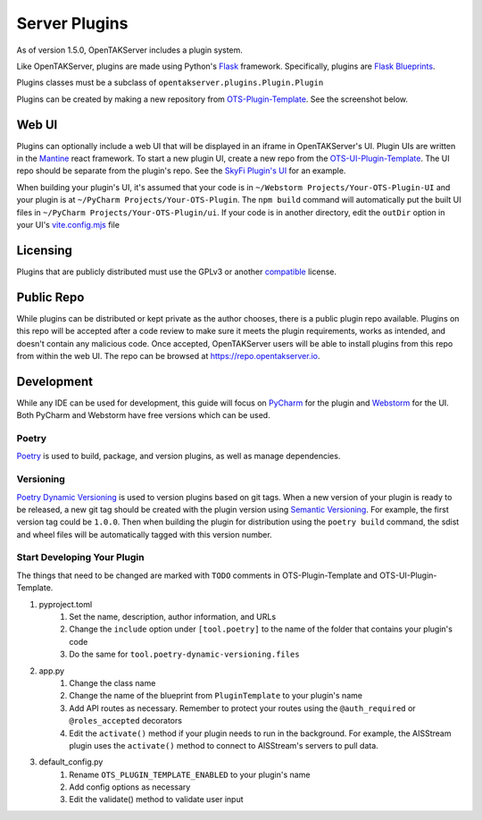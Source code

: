 ==============
Server Plugins
==============

As of version 1.5.0, OpenTAKServer includes a plugin system.

Like OpenTAKServer, plugins are made using Python's `Flask <https://flask.palletsprojects.com/en/stable/>`_ framework.
Specifically, plugins are `Flask Blueprints <https://flask.palletsprojects.com/en/stable/tutorial/views/>`_.

Plugins classes must be a subclass of ``opentakserver.plugins.Plugin.Plugin``

Plugins can be created by making a new repository from `OTS-Plugin-Template <https://github.com/brian7704/OTS-Plugin-Template>`_.
See the screenshot below.

.. image:: images/ots-plugin-template.png
    :width: 600

----
Web UI
----

Plugins can optionally include a web UI that will be displayed in an iframe in OpenTAKServer's UI. Plugin UIs
are written in the `Mantine <https://mantine.dev/>`_ react framework. To start a new plugin UI, create a new repo from
the `OTS-UI-Plugin-Template <https://github.com/brian7704/OTS-UI-Plugin-Template>`_. The UI repo should be separate from the
plugin's repo. See the `SkyFi Plugin's UI <https://github.com/brian7704/OTS-SkyFi-Plugin-UI>`_ for an example.

When building your plugin's UI, it's assumed that your code is in ``~/Webstorm Projects/Your-OTS-Plugin-UI`` and your plugin is at
``~/PyCharm Projects/Your-OTS-Plugin``. The ``npm build`` command will automatically put the built UI files in ``~/PyCharm Projects/Your-OTS-Plugin/ui``.
If your code is in another directory, edit the ``outDir`` option in your UI's `vite.config.mjs <https://github.com/brian7704/OTS-UI-Plugin-Template/blob/bf00f38321d24572a85210d40809ec8cc2454893/vite.config.mjs#L13>`_
file

----
Licensing
----

Plugins that are publicly distributed must use the GPLv3 or another `compatible <https://gplv3.fsf.org/wiki/index.php/Compatible_licenses>`_ license.

----
Public Repo
----

While plugins can be distributed or kept private as the author chooses, there is a public plugin repo available. Plugins on this
repo will be accepted after a code review to make sure it meets the plugin requirements, works as intended, and doesn't contain any
malicious code. Once accepted, OpenTAKServer users will be able to install plugins from this repo from within the web UI. The repo
can be browsed at https://repo.opentakserver.io.

----
Development
----

While any IDE can be used for development, this guide will focus on `PyCharm <https://www.jetbrains.com/pycharm/download>`_
for the plugin and `Webstorm <https://www.jetbrains.com/webstorm/>`_ for the UI. Both PyCharm and Webstorm have free versions which can be used.


++++++
Poetry
++++++

`Poetry <https://python-poetry.org/>`_ is used to build, package, and version plugins, as well as manage dependencies.

++++++++++
Versioning
++++++++++

`Poetry Dynamic Versioning <https://github.com/mtkennerly/poetry-dynamic-versioning>`_ is used to version plugins based on git tags.
When a new version of your plugin is ready to be released, a new git tag should be created with the plugin version using
`Semantic Versioning <https://semver.org/>`_. For example, the first version tag could be ``1.0.0``. Then when building the plugin
for distribution using the ``poetry build`` command, the sdist and wheel files will be automatically tagged with this version number.

++++++++++++++++++++++++++++
Start Developing Your Plugin
++++++++++++++++++++++++++++

The things that need to be changed are marked with ``TODO`` comments in OTS-Plugin-Template and OTS-UI-Plugin-Template.

#. pyproject.toml
    #. Set the name, description, author information, and URLs
    #. Change the ``include`` option under ``[tool.poetry]`` to the name of the folder that contains your plugin's code
    #. Do the same for ``tool.poetry-dynamic-versioning.files``
#. app.py
    #. Change the class name
    #. Change the name of the blueprint from ``PluginTemplate`` to your plugin's name
    #. Add API routes as necessary. Remember to protect your routes using the ``@auth_required`` or ``@roles_accepted`` decorators
    #. Edit the ``activate()`` method if your plugin needs to run in the background. For example, the AISStream plugin uses the ``activate()`` method to connect to AISStream's servers to pull data.
#. default_config.py
    #. Rename ``OTS_PLUGIN_TEMPLATE_ENABLED`` to your plugin's name
    #. Add config options as necessary
    #. Edit the validate() method to validate user input